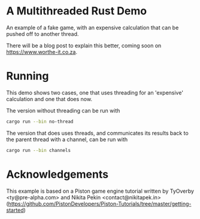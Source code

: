 * A Multithreaded Rust Demo

An example of a fake game, with an expensive calculation that can be
pushed off to another thread.

There will be a blog post to explain this better, coming soon on
[[https://www.worthe-it.co.za]].

* Running

This demo shows two cases, one that uses threading for an 'expensive'
calculation and one that does now.

The version without threading can be run with 

#+BEGIN_SRC sh
cargo run --bin no-thread
#+END_SRC

The version that does uses threads, and communicates its results back
to the parent thread with a channel, can be run with

#+BEGIN_SRC sh
cargo run --bin channels
#+END_SRC

* Acknowledgements

This example is based on a Piston game engine tutorial written by
TyOverby <ty@pre-alpha.com> and Nikita Pekin <contact@nikitapek.in>
([[https://github.com/PistonDevelopers/Piston-Tutorials/tree/master/getting-started]])
